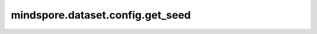 mindspore.dataset.config.get_seed
==================================

.. py:function:: mindspore.dataset.config.get_seed()

    获取随机数的种子。如果随机数的种子已设置，则返回设置的值，否则将返回 `std::mt19937::default_seed <http://www.cplusplus.com/reference/random/mt19937/>`_ 这个默认种子值。

    返回：
        int，表示种子的随机数量。
